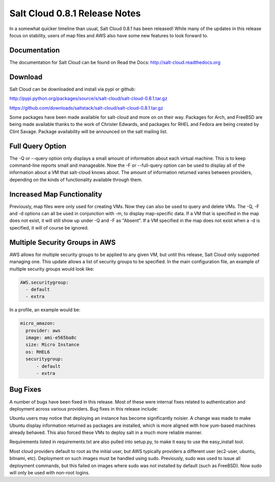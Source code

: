 ==============================
Salt Cloud 0.8.1 Release Notes
==============================

In a somewhat quicker timeline than usual, Salt Cloud 0.8.1 has been released!
While many of the updates in this release focus on stability, users of map
files and AWS also have some new features to look forward to.

Documentation
=============

The documentation for Salt Cloud can be found on Read the Docs:
http://salt-cloud.readthedocs.org

Download
========

Salt Cloud can be downloaded and install via pypi or github:

http://pypi.python.org/packages/source/s/salt-cloud/salt-cloud-0.8.1.tar.gz

https://github.com/downloads/saltstack/salt-cloud/salt-cloud-0.8.1.tar.gz

Some packages have been made available for salt-cloud and more on on their
way. Packages for Arch, and FreeBSD are being made available thanks to the
work of Christer Edwards, and packages for RHEL and Fedora are being created
by Clint Savage. Package availability will be announced on the salt mailing list.

Full Query Option
=================

The -Q or --query option only displays a small amount of information about
each virtual machine. This is to keep command-line reports small and
manageable. Now the -F or --full-query option can be used to display all
of the information about a VM that salt-cloud knows about. The amount of
information returned varies between providers, depending on the kinds of
functionality available through them.

Increased Map Functionality
===========================

Previously, map files were only used for creating VMs. Now they can also be
used to query and delete VMs. The -Q, -F and -d options can all be used in
conjunction with -m, to display map-specific data. If a VM that is specified
in the map does not exist, it will still show up under -Q and -F as "Absent".
If a VM specified in the map does not exist when a -d is specified, it will
of course be ignored.

Multiple Security Groups in AWS
===============================

AWS allows for multiple security groups to be applied to any given VM, but
until this release, Salt Cloud only supported managing one. This update allows
a list of security groups to be specified. In the main configuration file, an
example of multiple security groups would look like:

.. code-block:: yaml

  AWS.securitygroup:
    - default
    - extra

In a profile, an example would be:

.. code-block:: yaml

  micro_amazon:
    provider: aws
    image: ami-e565ba8c
    size: Micro Instance
    os: RHEL6
    securitygroup:
        - default
        - extra

Bug Fixes
=========

A number of bugs have been fixed in this release. Most of these were internal
fixes related to authentication and deployment across various providers. Bug
fixes in this release include:

Ubuntu users may notice that deploying an instance has become significantly
noisier. A change was made to make Ubuntu display information returned as
packages are installed, which is more aligned with how yum-based machines
already behaved. This also forced these VMs to deploy salt in a much more
reliable manner.

Requirements listed in requirements.txt are also pulled into setup.py, to make
it easy to use the easy_install tool.

Most cloud providers default to root as the initial user, but AWS typically
providers a different user (ec2-user, ubuntu, bitnami, etc). Deployment on
such images must be handled using sudo. Previously, sudo was used to issue
all deployment commands, but this failed on images where sudo was not installed
by default (such as FreeBSD). Now sudo will only be used with non-root logins.



